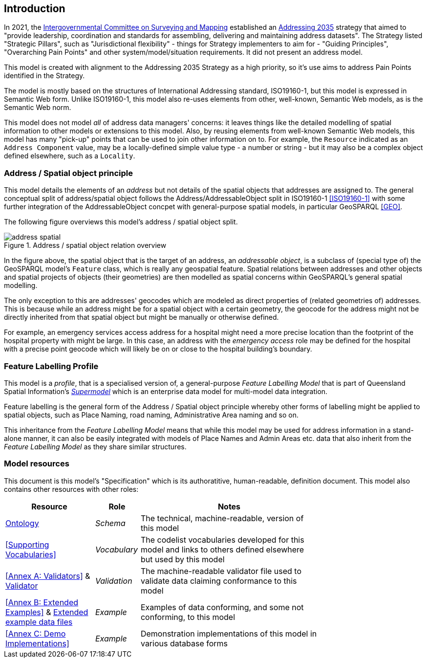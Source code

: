 == Introduction

In 2021, the https://www.icsm.gov.au/[Intergovernmental Committee on Surveying and Mapping] established an https://www.icsm.gov.au/publications/addressing-2035[Addressing 2035] strategy that aimed to "provide leadership, coordination and standards for assembling, delivering and maintaining address datasets". The Strategy listed "Strategic Pillars", such as "Jurisdictional
flexibility" - things for Strategy implementers to aim for - "Guiding Principles", "Overarching Pain Points" and other system/model/situation requirements. It did not present an address model.

This model is created with alignment to the Addressing 2035 Strategy as a high priority, so it's use aims to address Pain Points identified in the Strategy.

The model is mostly based on the structures of International Addressing standard, ISO19160-1, but this model is expressed in Semantic Web form. Unlike ISO19160-1, this model also re-uses elements from other, well-known, Semantic Web models, as is the Semantic Web norm.

This model does not model _all_ of address data managers' concerns: it leaves things like the detailed modelling of spatial information to other models or extensions to this model. Also, by reusing elements from well-known Semantic Web models, this model has many "pick-up" points that can be used to join other information on to. For example, the `Resource` indicated as an `Address Component` value, may be a locally-defined simple value type - a number or string - but it may also be a complex object defined elsewhere, such as a `Locality`.

=== Address / Spatial object principle

This model details the elements of an _address_ but not details of the spatial objects that addresses are assigned to. The general conceptual split of address/spatial object follows the Address/AddressableObject split in ISO19160-1 <<ISO19160-1>> with some further integration of the AddressableObject concpet with general-purpose spatial models, in particular GeoSPARQL <<GEO>>.

The following figure overviews this model's address / spatial object split.

[[fig-address-spatial]]
.Address / spatial object relation overview
image::img/address-spatial.png[]

In the figure above, the spatial object that is the target of an address, an _addressable object_, is a subclass of (special type of) the GeoSPARQL model's `Feature` class, which is really any geospatial feature. Spatial relations between addresses and other objects and spatial projects of objects (their geometries) are then modelled as spatial concerns within GeoSPARQL's general spatial modelling.

The only exception to this are addresses' geocodes which are modeled as direct properties of (related geometries of) addresses. This is because while an address might be for a spatial object with a certain geometry, the geocode for the address might not be directly inherited from that spatial object but might be manually or otherwise defined.

For example, an emergency services access address for a hospital might need a more precise location than the footprint of the hospital property with might be large. In this case, an address with the _emergency access_ role may be defined for the hospital with a precise point geocode which will likely be on or close to the hospital building's boundary.

=== Feature Labelling Profile

This model is a _profile_, that is a specialised version of, a general-purpose _Feature Labelling Model_ that is part of Queensland Spatial Information's https://spatial-information-qld.github.io/supermodel/supermodel.html[_Supermodel_] which is an enterprise data model for multi-model data integration.

Feature labelling is the general form of the Address / Spatial object principle whereby other forms of labelling might be applied to spatial objects, such as Place Naming, road naming, Administrative Area naming and so on.

This inheritance from the _Feature Labelling Model_ means that while this model may be used for address information in a stand-alone manner, it can also be easily integrated with models of Place Names and Admin Areas etc. data that also inherit from the _Feature Labelling Model_ as they share similar structures.

=== Model resources

This document is this model's "Specification" which is its authoratitive, human-readable, definition document. This model also contains other resources with other roles:

[width="75%", cols="2,1,4"]
|===
| Resource | Role | Notes

| https://spatial-information-qld.github.io/address-model/model.ttl[Ontology] | _Schema_ | The technical, machine-readable, version of this model
| <<Supporting Vocabularies>> | _Vocabulary_ | The codelist vocabularies developed for this model and links to others  defined elsewhere but used by this model
| <<Annex A: Validators>> & https://github.com/Spatial-Information-QLD/address-model/blob/main/validator.ttl[Validator] | _Validation_ | The machine-readable validator file used to validate data claiming conformance to this model
| <<Annex B: Extended Examples>>
&
https://github.com/Spatial-Information-QLD/address-model/tree/main/extended-examples[Extended example data files] | _Example_ | Examples of data conforming, and some not conforming, to this model
| <<Annex C: Demo Implementations>> | _Example_ | Demonstration implementations of this model in various database forms
|===
